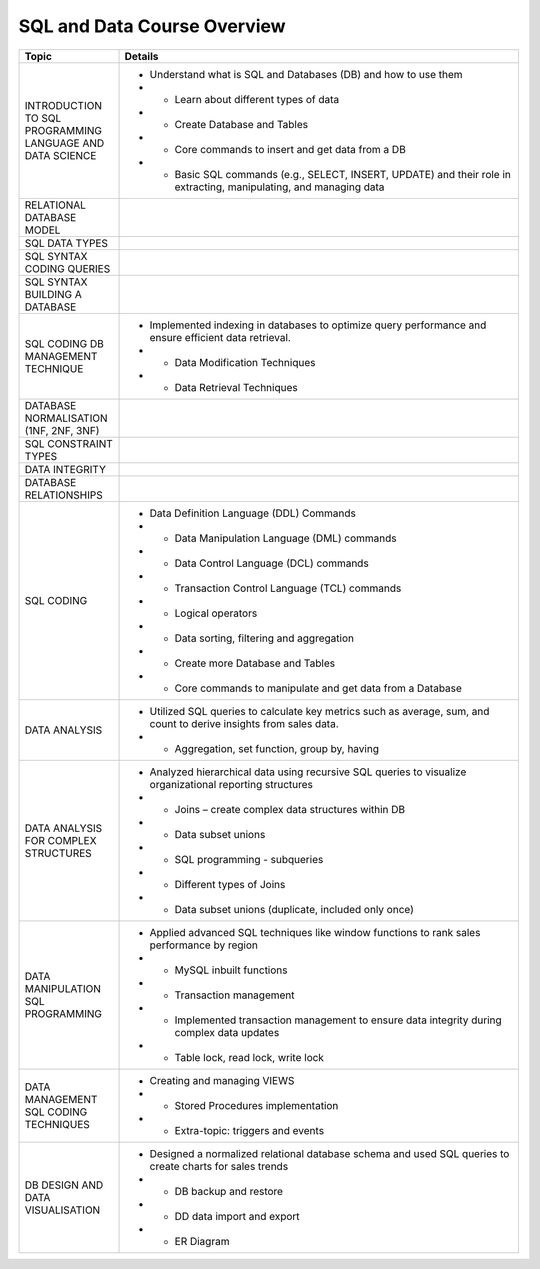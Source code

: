 SQL and Data Course Overview
====================================

.. list-table::
   :header-rows: 1
   :widths: 20 80

   * - Topic
     - Details
   * - INTRODUCTION TO SQL PROGRAMMING LANGUAGE AND DATA SCIENCE
     - - Understand what is SQL and Databases (DB) and how to use them
       - - Learn about different types of data
       - - Create Database and Tables
       - - Core commands to insert and get data from a DB
       - - Basic SQL commands (e.g., SELECT, INSERT, UPDATE) and their role in extracting, manipulating, and managing data
   * - RELATIONAL DATABASE MODEL
     - 
   * - SQL DATA TYPES
     - 
   * - SQL SYNTAX CODING QUERIES
     - 
   * - SQL SYNTAX BUILDING A DATABASE
     - 
   * - SQL CODING DB MANAGEMENT TECHNIQUE
     - - Implemented indexing in databases to optimize query performance and ensure efficient data retrieval.
       - - Data Modification Techniques
       - - Data Retrieval Techniques
   * - DATABASE NORMALISATION (1NF, 2NF, 3NF)
     - 
   * - SQL CONSTRAINT TYPES
     - 
   * - DATA INTEGRITY
     - 
   * - DATABASE RELATIONSHIPS
     - 
   * - SQL CODING
     - - Data Definition Language (DDL) Commands
       - - Data Manipulation Language (DML) commands
       - - Data Control Language (DCL) commands
       - - Transaction Control Language (TCL) commands
       - - Logical operators
       - - Data sorting, filtering and aggregation
       - - Create more Database and Tables
       - - Core commands to manipulate and get data from a Database
   * - DATA ANALYSIS
     - - Utilized SQL queries to calculate key metrics such as average, sum, and count to derive insights from sales data.
       - - Aggregation, set function, group by, having
   * - DATA ANALYSIS FOR COMPLEX STRUCTURES
     - - Analyzed hierarchical data using recursive SQL queries to visualize organizational reporting structures
       - - Joins – create complex data structures within DB
       - - Data subset unions
       - - SQL programming - subqueries
       - - Different types of Joins
       - - Data subset unions (duplicate, included only once)
   * - DATA MANIPULATION SQL PROGRAMMING
     - - Applied advanced SQL techniques like window functions to rank sales performance by region
       - - MySQL inbuilt functions
       - - Transaction management
       - - Implemented transaction management to ensure data integrity during complex data updates
       - - Table lock, read lock, write lock
   * - DATA MANAGEMENT SQL CODING TECHNIQUES
     - - Creating and managing VIEWS
       - - Stored Procedures implementation
       - - Extra-topic: triggers and events
   * - DB DESIGN AND DATA VISUALISATION
     - - Designed a normalized relational database schema and used SQL queries to create charts for sales trends
       - - DB backup and restore
       - - DD data import and export
       - - ER Diagram
